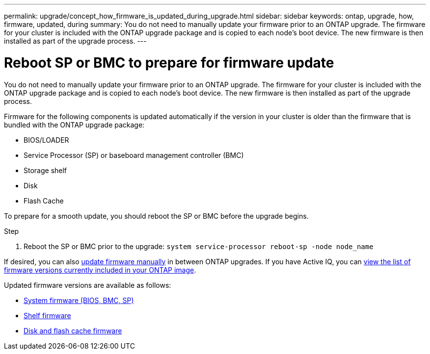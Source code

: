 ---
permalink: upgrade/concept_how_firmware_is_updated_during_upgrade.html
sidebar: sidebar
keywords: ontap, upgrade, how, firmware, updated, during
summary: You do not need to manually update your firmware prior to an ONTAP upgrade.  The firmware for your cluster is included with the ONTAP upgrade package and is copied to each node's boot device.  The new firmware is then installed as part of the upgrade process.
---

= Reboot SP or BMC to prepare for firmware update
:icons: font
:imagesdir: ../media/

[.lead]
You do not need to manually update your firmware prior to an ONTAP upgrade.  The firmware for your cluster is included with the ONTAP upgrade package and is copied to each node's boot device.  The new firmware is then installed as part of the upgrade process. 

Firmware for the following components is updated automatically if the version in your cluster is older than the firmware that is bundled with the ONTAP upgrade package:

* BIOS/LOADER
* Service Processor (SP) or baseboard management controller (BMC)
* Storage shelf
* Disk
* Flash Cache

To prepare for a smooth update, you should reboot the SP or BMC before the upgrade begins.

.Step

. Reboot the SP or BMC prior to the upgrade: `system service-processor reboot-sp -node node_name`

If desired, you can also link:../update/firmware-task.html[update firmware manually] in between ONTAP upgrades.  If you have Active IQ, you can link:https://activeiq.netapp.com/system-firmware/[view the list of firmware versions currently included in your ONTAP image^].  

Updated firmware versions are available as follows:

* link:https://mysupport.netapp.com/site/downloads/firmware/system-firmware-diagnostics[System firmware (BIOS, BMC, SP)^]
* link:https://mysupport.netapp.com/site/downloads/firmware/disk-shelf-firmware[Shelf firmware^]
* link:https://mysupport.netapp.com/site/downloads/firmware/disk-drive-firmware[Disk and flash cache firmware^]

// 2023 May 02, Jira 750
// 2023 Feb 15, Jira 884
// 2023 Feb 10, Jira 881
// 2022-04-25, BURT 1454366
